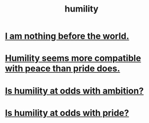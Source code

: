:PROPERTIES:
:ID:       91dc626c-36e2-4dc6-9c4f-fdea453c838e
:END:
#+title: humility
* [[id:97129402-46bc-41ea-91f6-6a7faae61a79][I am nothing before the world.]]
* [[id:f41e92ae-cf4b-4f4f-a804-f506c7dded03][Humility seems more compatible with peace than pride does.]]
* [[id:0a49a9a3-a7bf-4de3-b2f1-2607755019a1][Is humility at odds with ambition?]]
* [[id:32c0cf3d-7d97-4615-a7c9-85aab49875ed][Is humility at odds with pride?]]
